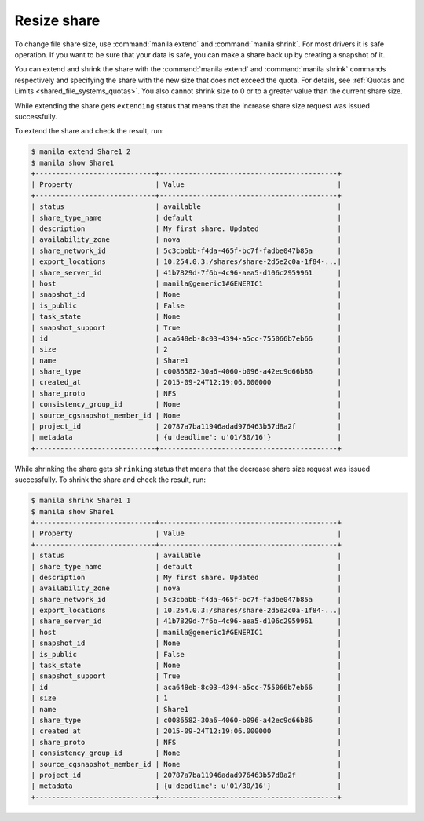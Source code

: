 .. _shared_file_systems_share_resize:

============
Resize share
============

To change file share size, use :command:`manila extend` and
:command:`manila shrink`. For most drivers it is safe operation. If you want to
be sure that your data is safe, you can make a share back up by creating a
snapshot of it.

You can extend and shrink the share with the :command:`manila extend` and
:command:`manila shrink` commands respectively and specifying the share
with the new size that does not exceed the quota. For details, see
:ref:`Quotas and Limits <shared_file_systems_quotas>`. You also cannot shrink
size to 0 or to a greater value than the current share size.

While extending the share gets ``extending`` status that means that the
increase share size request was issued successfully.

To extend the share and check the result, run:

.. code-block:: console

   $ manila extend Share1 2
   $ manila show Share1
   +-----------------------------+-------------------------------------------+
   | Property                    | Value                                     |
   +-----------------------------+-------------------------------------------+
   | status                      | available                                 |
   | share_type_name             | default                                   |
   | description                 | My first share. Updated                   |
   | availability_zone           | nova                                      |
   | share_network_id            | 5c3cbabb-f4da-465f-bc7f-fadbe047b85a      |
   | export_locations            | 10.254.0.3:/shares/share-2d5e2c0a-1f84-...|
   | share_server_id             | 41b7829d-7f6b-4c96-aea5-d106c2959961      |
   | host                        | manila@generic1#GENERIC1                  |
   | snapshot_id                 | None                                      |
   | is_public                   | False                                     |
   | task_state                  | None                                      |
   | snapshot_support            | True                                      |
   | id                          | aca648eb-8c03-4394-a5cc-755066b7eb66      |
   | size                        | 2                                         |
   | name                        | Share1                                    |
   | share_type                  | c0086582-30a6-4060-b096-a42ec9d66b86      |
   | created_at                  | 2015-09-24T12:19:06.000000                |
   | share_proto                 | NFS                                       |
   | consistency_group_id        | None                                      |
   | source_cgsnapshot_member_id | None                                      |
   | project_id                  | 20787a7ba11946adad976463b57d8a2f          |
   | metadata                    | {u'deadline': u'01/30/16'}                |
   +-----------------------------+-------------------------------------------+

While shrinking the share gets ``shrinking`` status that means that the
decrease share size request was issued successfully. To shrink the share and
check the result, run:

.. code-block:: console

   $ manila shrink Share1 1
   $ manila show Share1
   +-----------------------------+-------------------------------------------+
   | Property                    | Value                                     |
   +-----------------------------+-------------------------------------------+
   | status                      | available                                 |
   | share_type_name             | default                                   |
   | description                 | My first share. Updated                   |
   | availability_zone           | nova                                      |
   | share_network_id            | 5c3cbabb-f4da-465f-bc7f-fadbe047b85a      |
   | export_locations            | 10.254.0.3:/shares/share-2d5e2c0a-1f84-...|
   | share_server_id             | 41b7829d-7f6b-4c96-aea5-d106c2959961      |
   | host                        | manila@generic1#GENERIC1                  |
   | snapshot_id                 | None                                      |
   | is_public                   | False                                     |
   | task_state                  | None                                      |
   | snapshot_support            | True                                      |
   | id                          | aca648eb-8c03-4394-a5cc-755066b7eb66      |
   | size                        | 1                                         |
   | name                        | Share1                                    |
   | share_type                  | c0086582-30a6-4060-b096-a42ec9d66b86      |
   | created_at                  | 2015-09-24T12:19:06.000000                |
   | share_proto                 | NFS                                       |
   | consistency_group_id        | None                                      |
   | source_cgsnapshot_member_id | None                                      |
   | project_id                  | 20787a7ba11946adad976463b57d8a2f          |
   | metadata                    | {u'deadline': u'01/30/16'}                |
   +-----------------------------+-------------------------------------------+
